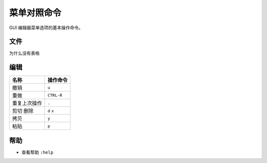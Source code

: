 菜单对照命令
########################

GUI 编辑器菜单选项的基本操作命令。

文件
************************

为什么没有表格

=================     =================
名称                     操作命令
=================     =================
在新标签中打开文件         ``:tabedit filename``
到下一个标签页            ``gt``
垂直窗口打开文件          ``:vsplit filename``
水平窗口打开文件          ``:vertical new``
新建                    ``:vi filename``
保存                    ``:w``
另存为                  ``:w ../path/``
强制退出                 ``:q!``
保存并退出               ``ZZ`` ``:wq``
重新载入文件             ``:e!``
多窗口全部保存           ``:wall``
多窗口全部退出           ``:qall``
多窗口强制全部退出        ``:qall!``
=================     =================


编辑
************************

=================     =================
名称                     操作命令
=================     =================
撤销                     ``u``
重做                     ``CTRL-R``
重复上次操作              ``.``
剪切 删除                ``d``  ``x``
拷贝                     ``y``
粘贴                     ``p``
=================     =================

帮助
************************

- 查看帮助     ``:help``

.. highlight:: none

::

